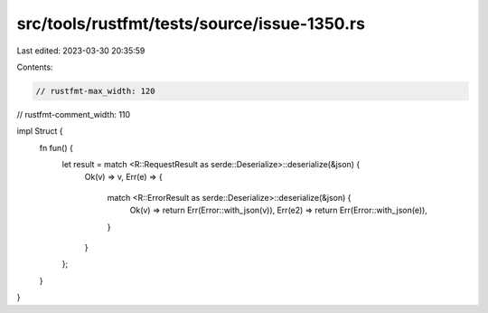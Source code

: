 src/tools/rustfmt/tests/source/issue-1350.rs
============================================

Last edited: 2023-03-30 20:35:59

Contents:

.. code-block:: rs

    // rustfmt-max_width: 120
// rustfmt-comment_width: 110

impl Struct {
    fn fun() {
        let result = match <R::RequestResult as serde::Deserialize>::deserialize(&json) {
            Ok(v) => v,
            Err(e) => {
                match <R::ErrorResult as serde::Deserialize>::deserialize(&json) {
                    Ok(v) => return Err(Error::with_json(v)),
                    Err(e2) => return Err(Error::with_json(e)),
                }
            }
        };
    }
}


